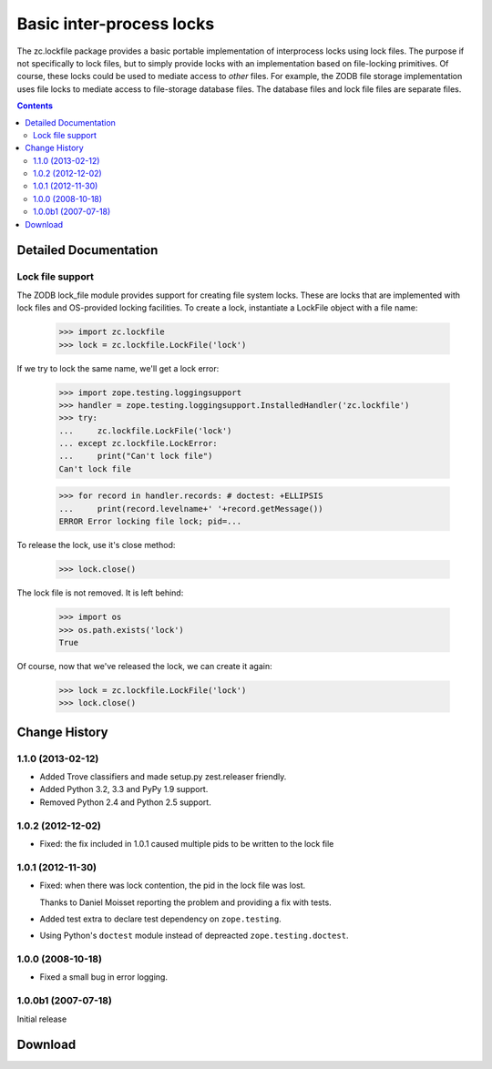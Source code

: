 *************************
Basic inter-process locks
*************************

The zc.lockfile package provides a basic portable implementation of
interprocess locks using lock files.  The purpose if not specifically
to lock files, but to simply provide locks with an implementation
based on file-locking primitives.  Of course, these locks could be
used to mediate access to *other* files.  For example, the ZODB file
storage implementation uses file locks to mediate access to
file-storage database files.  The database files and lock file files
are separate files.

.. contents::

Detailed Documentation
**********************

Lock file support
=================

The ZODB lock_file module provides support for creating file system
locks.  These are locks that are implemented with lock files and
OS-provided locking facilities.  To create a lock, instantiate a
LockFile object with a file name:

    >>> import zc.lockfile
    >>> lock = zc.lockfile.LockFile('lock')

If we try to lock the same name, we'll get a lock error:

    >>> import zope.testing.loggingsupport
    >>> handler = zope.testing.loggingsupport.InstalledHandler('zc.lockfile')
    >>> try:
    ...     zc.lockfile.LockFile('lock')
    ... except zc.lockfile.LockError:
    ...     print("Can't lock file")
    Can't lock file

    >>> for record in handler.records: # doctest: +ELLIPSIS
    ...     print(record.levelname+' '+record.getMessage())
    ERROR Error locking file lock; pid=...

To release the lock, use it's close method:

    >>> lock.close()

The lock file is not removed.  It is left behind:

    >>> import os
    >>> os.path.exists('lock')
    True

Of course, now that we've released the lock, we can create it again:

    >>> lock = zc.lockfile.LockFile('lock')
    >>> lock.close()

.. Cleanup

    >>> import os
    >>> os.remove('lock')


Change History
***************

1.1.0 (2013-02-12)
==================

- Added Trove classifiers and made setup.py zest.releaser friendly.

- Added Python 3.2, 3.3 and PyPy 1.9 support.

- Removed Python 2.4 and Python 2.5 support.


1.0.2 (2012-12-02)
==================

- Fixed: the fix included in 1.0.1 caused multiple pids to be written
  to the lock file


1.0.1 (2012-11-30)
==================

- Fixed: when there was lock contention, the pid in the lock file was
  lost.

  Thanks to Daniel Moisset reporting the problem and providing a fix
  with tests.

- Added test extra to declare test dependency on ``zope.testing``.

- Using Python's ``doctest`` module instead of depreacted
  ``zope.testing.doctest``.


1.0.0 (2008-10-18)
==================

- Fixed a small bug in error logging.

1.0.0b1 (2007-07-18)
====================

Initial release

Download
**********************


